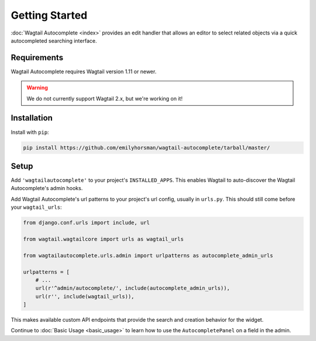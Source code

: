 ===============
Getting Started
===============

:doc:`Wagtail Autocomplete <index>` provides an edit handler that allows an editor to
select related objects via a quick autocompleted searching interface.

Requirements
============

Wagtail Autocomplete requires Wagtail version 1.11 or newer.

.. warning::

    We do not currently support Wagtail 2.x, but we're working on it!

Installation
============

Install with ``pip``:

.. code-block:: sh

    pip install https://github.com/emilyhorsman/wagtail-autocomplete/tarball/master/

Setup
=====

Add ``'wagtailautocomplete'`` to your project's ``INSTALLED_APPS``. This enables Wagtail to auto-discover the Wagtail Autocomplete's admin hooks.

Add Wagtail Autocomplete's url patterns to your project's url config, usually in ``urls.py``. This should still come before your ``wagtail_urls``:

.. code-block:: python

    from django.conf.urls import include, url

    from wagtail.wagtailcore import urls as wagtail_urls

    from wagtailautocomplete.urls.admin import urlpatterns as autocomplete_admin_urls

    urlpatterns = [
        # ...
        url(r'^admin/autocomplete/', include(autocomplete_admin_urls)),
        url(r'', include(wagtail_urls)),
    ]

This makes available custom API endpoints that provide the search and creation behavior for the widget.

Continue to :doc:`Basic Usage <basic_usage>` to learn how to use the ``AutocompletePanel`` on a field in the admin.
